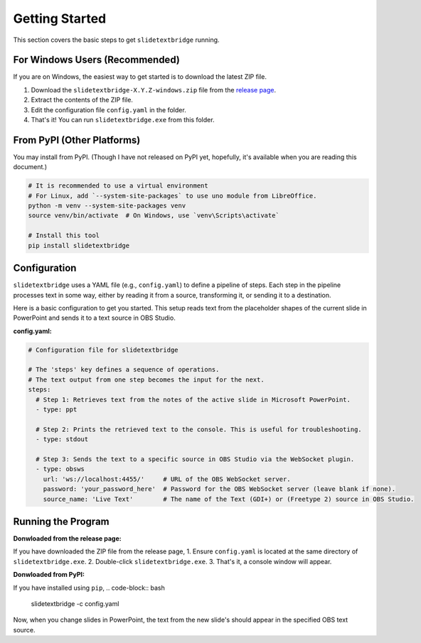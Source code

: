 Getting Started
===============

This section covers the basic steps to get ``slidetextbridge`` running.

For Windows Users (Recommended)
-------------------------------

If you are on Windows,
the easiest way to get started is to download the latest ZIP file.

1. Download the ``slidetextbridge-X.Y.Z-windows.zip`` file from the `release page`_.
2. Extract the contents of the ZIP file.
3. Edit the configuration file ``config.yaml`` in the folder.
4. That's it! You can run ``slidetextbridge.exe`` from this folder.

.. _release page: https://github.com/norihiro/slidetextbridge/releases

From PyPI (Other Platforms)
---------------------------

You may install from PyPI.
(Though I have not released on PyPI yet, hopefully, it's available when you are reading this document.)

.. code-block:: bash

   # It is recommended to use a virtual environment
   # For Linux, add `--system-site-packages` to use uno module from LibreOffice.
   python -m venv --system-site-packages venv
   source venv/bin/activate  # On Windows, use `venv\Scripts\activate`

   # Install this tool
   pip install slidetextbridge

Configuration
-------------

``slidetextbridge`` uses a YAML file (e.g., ``config.yaml``) to define a pipeline of steps.
Each step in the pipeline processes text in some way,
either by reading it from a source, transforming it, or sending it to a destination.

Here is a basic configuration to get you started.
This setup reads text from the placeholder shapes of the current slide in PowerPoint and sends it to a text source in OBS Studio.

**config.yaml:**

.. code-block:: yaml

   # Configuration file for slidetextbridge

   # The 'steps' key defines a sequence of operations.
   # The text output from one step becomes the input for the next.
   steps:
     # Step 1: Retrieves text from the notes of the active slide in Microsoft PowerPoint.
     - type: ppt

     # Step 2: Prints the retrieved text to the console. This is useful for troubleshooting.
     - type: stdout

     # Step 3: Sends the text to a specific source in OBS Studio via the WebSocket plugin.
     - type: obsws
       url: 'ws://localhost:4455/'     # URL of the OBS WebSocket server.
       password: 'your_password_here'  # Password for the OBS WebSocket server (leave blank if none).
       source_name: 'Live Text'        # The name of the Text (GDI+) or (Freetype 2) source in OBS Studio.


Running the Program
-------------------

**Donwloaded from the release page:**

If you have downloaded the ZIP file from the release page,
1. Ensure ``config.yaml`` is located at the same directory of ``slidetextbridge.exe``.
2. Double-click ``slidetextbridge.exe``.
3. That's it, a console window will appear.

**Donwloaded from PyPI:**

If you have installed using ``pip``,
.. code-block:: bash

   slidetextbridge -c config.yaml

Now, when you change slides in PowerPoint, the text from the new slide's should appear in the specified OBS text source.
